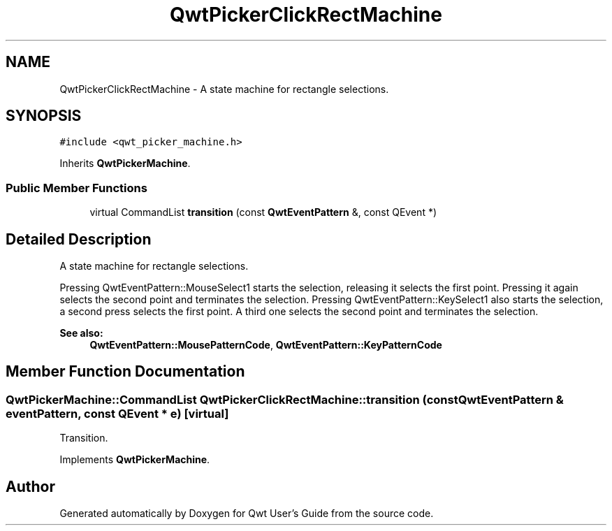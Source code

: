 .TH "QwtPickerClickRectMachine" 3 "22 Mar 2009" "Qwt User's Guide" \" -*- nroff -*-
.ad l
.nh
.SH NAME
QwtPickerClickRectMachine \- A state machine for rectangle selections.  

.PP
.SH SYNOPSIS
.br
.PP
\fC#include <qwt_picker_machine.h>\fP
.PP
Inherits \fBQwtPickerMachine\fP.
.PP
.SS "Public Member Functions"

.in +1c
.ti -1c
.RI "virtual CommandList \fBtransition\fP (const \fBQwtEventPattern\fP &, const QEvent *)"
.br
.in -1c
.SH "Detailed Description"
.PP 
A state machine for rectangle selections. 

Pressing QwtEventPattern::MouseSelect1 starts the selection, releasing it selects the first point. Pressing it again selects the second point and terminates the selection. Pressing QwtEventPattern::KeySelect1 also starts the selection, a second press selects the first point. A third one selects the second point and terminates the selection.
.PP
\fBSee also:\fP
.RS 4
\fBQwtEventPattern::MousePatternCode\fP, \fBQwtEventPattern::KeyPatternCode\fP 
.RE
.PP

.SH "Member Function Documentation"
.PP 
.SS "QwtPickerMachine::CommandList QwtPickerClickRectMachine::transition (const \fBQwtEventPattern\fP & eventPattern, const QEvent * e)\fC [virtual]\fP"
.PP
Transition. 
.PP
Implements \fBQwtPickerMachine\fP.

.SH "Author"
.PP 
Generated automatically by Doxygen for Qwt User's Guide from the source code.
